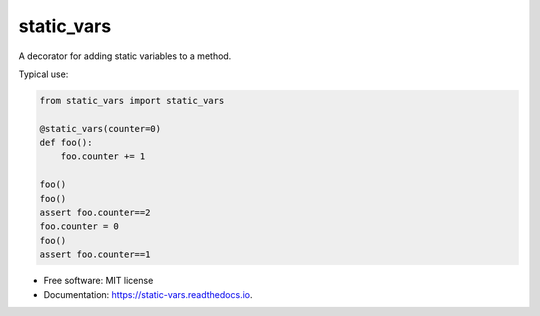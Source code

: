 ===========
static_vars
===========

A decorator for adding static variables to a method.

Typical use:

.. code-block:: python

    from static_vars import static_vars

    @static_vars(counter=0)
    def foo():
        foo.counter += 1

    foo()
    foo()
    assert foo.counter==2
    foo.counter = 0
    foo()
    assert foo.counter==1

* Free software: MIT license
* Documentation: https://static-vars.readthedocs.io.

